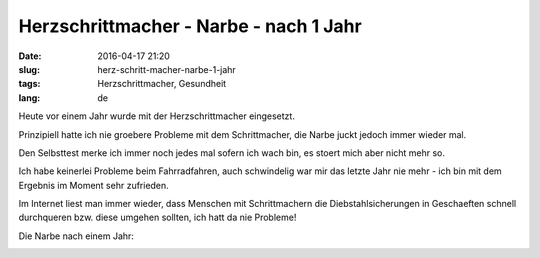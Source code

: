 Herzschrittmacher - Narbe - nach 1 Jahr
########################################
:date: 2016-04-17 21:20
:slug: herz-schritt-macher-narbe-1-jahr
:tags: Herzschrittmacher, Gesundheit
:lang: de

Heute vor einem Jahr wurde mit der Herzschrittmacher eingesetzt.

Prinzipiell hatte ich nie groebere Probleme mit dem Schrittmacher, die Narbe juckt jedoch immer wieder mal.

Den Selbsttest merke ich immer noch jedes mal sofern ich wach bin, es stoert mich aber nicht mehr so.

Ich habe keinerlei Probleme beim Fahrradfahren, auch schwindelig war mir das letzte Jahr nie mehr - ich bin mit dem Ergebnis im Moment sehr zufrieden.

Im Internet liest man immer wieder, dass Menschen mit Schrittmachern die Diebstahlsicherungen in Geschaeften schnell durchqueren bzw. diese umgehen sollten, ich hatt da nie Probleme!


Die Narbe nach einem Jahr:

.. image:: images/hsm-2.jpg
        :alt: Herzschrittmacher Narbe

